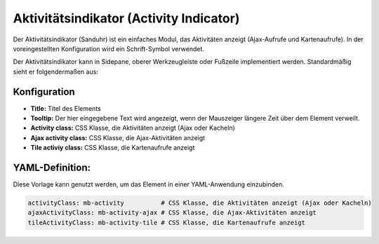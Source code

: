 .. _activity_indicator_de:

Aktivitätsindikator (Activity Indicator)
========================================

Der Aktivitätsindikator (Sanduhr) ist ein einfaches Modul, das Aktivitäten anzeigt (Ajax-Aufrufe und Kartenaufrufe). 
In der voreingestellten Konfiguration wird ein Schrift-Symbol verwendet. 

Der Aktivitätsindikator kann in Sidepane, oberer Werkzeugleiste oder Fußzeile implementiert werden. Standardmäßig sieht er folgendermaßen aus: 

.. image:: ../../../figures/activity_indicator.png
     :scale: 100


Konfiguration
-------------

.. image:: ../../../figures/de/activity_indicator_configuration.png
     :scale: 80

* **Title:** Titel des Elements
* **Tooltip:** Der hier eingegebene Text wird angezeigt, wenn der Mauszeiger längere Zeit über dem Element verweilt.
* **Activity class:** CSS Klasse, die Aktivitäten anzeigt (Ajax oder Kacheln)
* **Ajax activity class:** CSS Klasse, die Ajax-Aktivitäten anzeigt
* **Tile activiy class:** CSS Klasse, die Kartenaufrufe anzeigt


YAML-Definition:
----------------

Diese Vorlage kann genutzt werden, um das Element in einer YAML-Anwendung einzubinden.

.. code-block:: yaml

    activityClass: mb-activity          # CSS Klasse, die Aktivitäten anzeigt (Ajax oder Kacheln)
    ajaxActivityClass: mb-activity-ajax # CSS Klasse, die Ajax-Aktivitäten anzeigt
    tileActivityClass: mb-activity-tile # CSS Klasse, die Kartenaufrufe anzeigt

